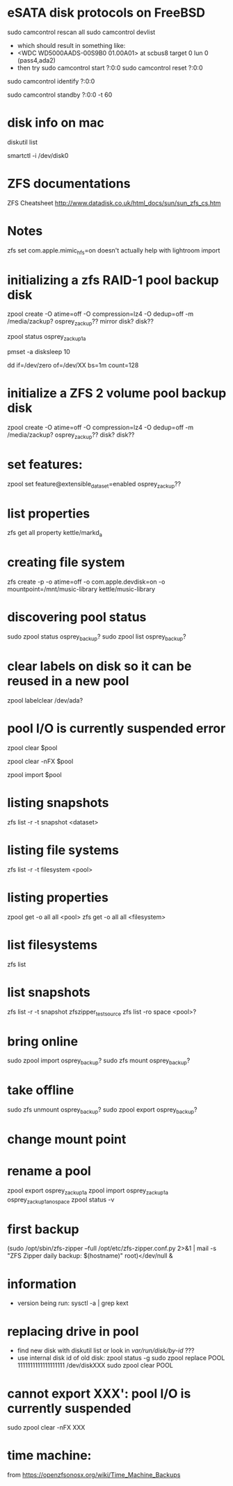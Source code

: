 * eSATA disk protocols on FreeBSD
    # to attach external disk after boot:
            sudo camcontrol rescan all
            sudo camcontrol devlist
      -  which should result in something like:
      -     <WDC WD5000AADS-00S9B0 01.00A01>   at scbus8 target 0 lun 0 (pass4,ada2)
      -   then try
            sudo camcontrol start ?:0:0
            sudo camcontrol reset ?:0:0
    # to get serial number
        sudo camcontrol identify ?:0:0

    # to enable standby:
       sudo camcontrol standby ?:0:0 -t 60

* disk info on mac
# get mapping to disk devices
diskutil list
# list info for disk-info.tsv
smartctl -i /dev/disk0
* ZFS documentations
   ZFS Cheatsheet  http://www.datadisk.co.uk/html_docs/sun/sun_zfs_cs.htm


* Notes
  zfs set com.apple.mimic_hfs=on
doesn't actually help with lightroom import

* initializing a zfs RAID-1 pool backup disk
# make mirrrored pool, specify -f if it is used
zpool create -O atime=off -O compression=lz4 -O dedup=off -m /media/zackup? osprey_zackup?? mirror disk? disk??
# verify it is configured as RAID 0
zpool status osprey_zackup1a

# set sleep time on new disks (HOW? pmset is global)
pmset -a disksleep 10

# can do this to kill the header if needed
dd if=/dev/zero of=/dev/XX bs=1m count=128

* initialize a ZFS 2 volume pool backup disk

zpool create -O atime=off -O compression=lz4 -O dedup=off -m /media/zackup? osprey_zackup?? disk? disk??

* set features:
zpool set feature@extensible_dataset=enabled osprey_zackup??

* list properties
zfs get all  property kettle/markd_a
* creating file system
zfs create -p -o atime=off -o com.apple.devdisk=on -o mountpoint=/mnt/music-library kettle/music-library

* discovering pool status
   sudo zpool status osprey_backup?
   sudo zpool list osprey_backup?

* clear labels on disk so it can be reused in a new pool
    zpool labelclear /dev/ada?


* pool I/O is currently suspended error
    zpool clear $pool
  # if that doesn't work
    zpool clear -nFX $pool

  # then
    zpool import $pool


* listing snapshots
   zfs list -r -t snapshot <dataset>

* listing file systems
   zfs list -r -t filesystem <pool>

* listing properties
  zpool get -o all all <pool>
  zfs get -o all all <filesystem>

* list filesystems
  zfs list
* list snapshots
zfs list -r -t snapshot zfszipper_test_source
zfs list -ro space <pool>?
* bring online
   sudo zpool import osprey_backup?
   sudo zfs mount osprey_backup?

* take offline
   sudo zfs unmount osprey_backup?
   sudo zpool export osprey_backup?

* change mount point

* rename a pool
zpool export osprey_zackup1a
zpool import osprey_zackup1a osprey_zackup1a_no_space
zpool status -v

* first backup
    (sudo /opt/sbin/zfs-zipper --full /opt/etc/zfs-zipper.conf.py 2>&1 | mail -s "ZFS Zipper daily backup: $(hostname)" root)</dev/null &
* information
- version being run:
   sysctl -a | grep kext
* replacing drive in pool
- find new disk with
  diskutil list
  or look in /var/run/disk/by-id/  ???
- use internal disk id of old disk:
  zpool status -g
  sudo zpool replace POOL 1111111111111111111 /dev/diskXXX
  sudo zpool clear POOL

* cannot export XXX': pool I/O is currently suspended
sudo zpool clear -nFX  XXX



* time machine:
from https://openzfsonosx.org/wiki/Time_Machine_Backups
